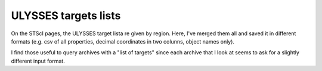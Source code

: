 ULYSSES targets lists
=====================

On the STScI pages, the ULYSSES target lista re given by region. Here, I've merged them all and saved it in different formats (e.g. csv of all properties, decimal coordinates in two colunns, object names only).

I find those useful to query archives with a "list of targets" since each archive that I look at seems to ask for a slightly different input format.
